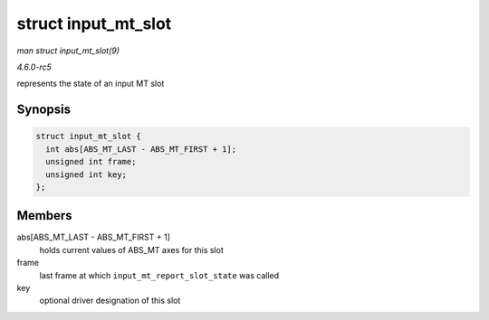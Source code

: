 .. -*- coding: utf-8; mode: rst -*-

.. _API-struct-input-mt-slot:

====================
struct input_mt_slot
====================

*man struct input_mt_slot(9)*

*4.6.0-rc5*

represents the state of an input MT slot


Synopsis
========

.. code-block:: c

    struct input_mt_slot {
      int abs[ABS_MT_LAST - ABS_MT_FIRST + 1];
      unsigned int frame;
      unsigned int key;
    };


Members
=======

abs[ABS_MT_LAST - ABS_MT_FIRST + 1]
    holds current values of ABS_MT axes for this slot

frame
    last frame at which ``input_mt_report_slot_state`` was called

key
    optional driver designation of this slot


.. ------------------------------------------------------------------------------
.. This file was automatically converted from DocBook-XML with the dbxml
.. library (https://github.com/return42/sphkerneldoc). The origin XML comes
.. from the linux kernel, refer to:
..
.. * https://github.com/torvalds/linux/tree/master/Documentation/DocBook
.. ------------------------------------------------------------------------------
